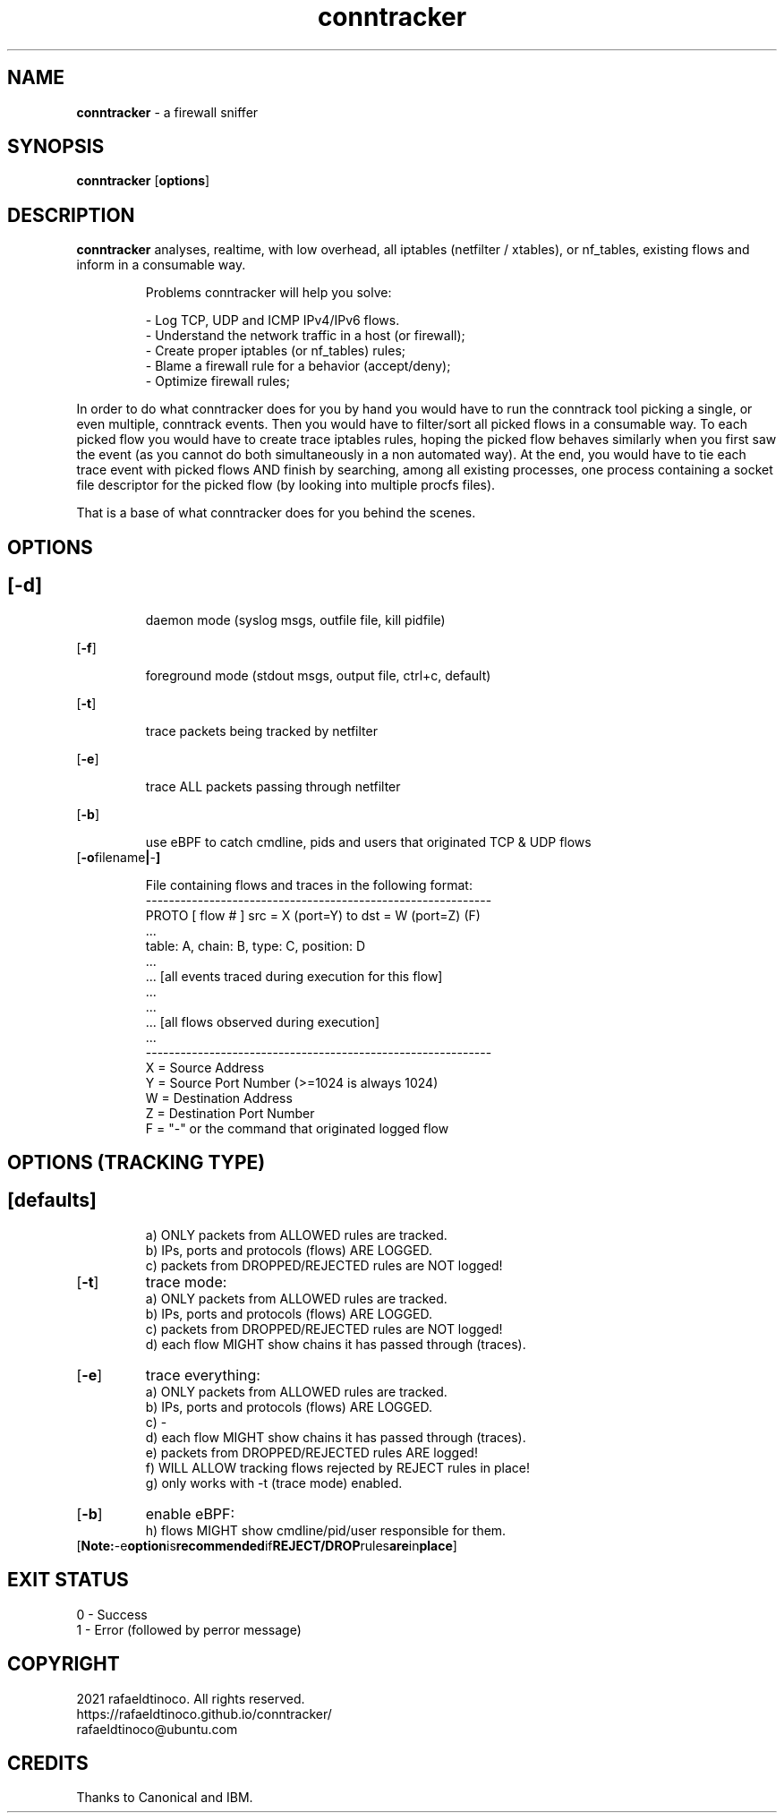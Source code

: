 ." Process this file with
." groff -man -Tascii conntracker.1
."
.TH conntracker 1 "18 January 2021" "conntracker"

.SH NAME
.B conntracker
- a firewall sniffer

.SH SYNOPSIS
.B conntracker
.RB [ options ]

.SH DESCRIPTION
.B conntracker
analyses, realtime, with low overhead, all iptables (netfilter / xtables), or nf_tables, existing flows and inform in a consumable way.

.RS
.NF
Problems conntracker will help you solve:

 - Log TCP, UDP and ICMP IPv4/IPv6 flows.
 - Understand the network traffic in a host (or firewall);
 - Create proper iptables (or nf_tables) rules;
 - Blame a firewall rule for a behavior (accept/deny);
 - Optimize firewall rules;
.RE

In order to do what conntracker does for you by hand you would have to run the
conntrack tool picking a single, or even multiple, conntrack events. Then you
would have to filter/sort all picked flows in a consumable way. To each picked
flow you would have to create trace iptables rules, hoping the picked flow
behaves similarly when you first saw the event (as you cannot do both
simultaneously in a non automated way). At the end, you would have to tie each
trace event with picked flows AND finish by searching, among all existing
processes, one process containing a socket file descriptor for the picked flow
(by looking into multiple procfs files).

That is a base of what conntracker does for you behind the scenes.
.SH OPTIONS
.SH
.TP
.OP -d
daemon mode (syslog msgs, outfile file, kill pidfile)

.TP
.OP -f
foreground mode (stdout msgs, output file, ctrl+c, default)

.TP
.OP -t
trace packets being tracked by netfilter

.TP
.OP -e
trace ALL packets passing through netfilter

.TP
.OP -b
use eBPF to catch cmdline, pids and users that originated TCP & UDP flows

.TP
.OP "-o filename | - "
 
 File containing flows and traces in the following format:
 ------------------------------------------------------------
 PROTO [ flow # ] src = X (port=Y) to dst = W (port=Z) (F)
     ...
     table: A, chain: B, type: C, position: D
     ...
     ... [all events traced during execution for this flow]
     ...
 ...
 ... [all flows observed during execution]
 ...
 ------------------------------------------------------------
 X = Source Address
 Y = Source Port Number (>=1024 is always 1024)
 W = Destination Address
 Z = Destination Port Number
 F = "-" or the command that originated logged flow
.SH OPTIONS (TRACKING TYPE)
.SH
.TP
.OP "defaults"
 a) ONLY packets from ALLOWED rules are tracked.
 b) IPs, ports and protocols (flows) ARE LOGGED.
 c) packets from DROPPED/REJECTED rules are NOT logged!

.TP
.OP "-t"
trace mode:
 a) ONLY packets from ALLOWED rules are tracked.
 b) IPs, ports and protocols (flows) ARE LOGGED.
 c) packets from DROPPED/REJECTED rules are NOT logged!
 d) each flow MIGHT show chains it has passed through (traces).

.TP
.OP "-e"
trace everything:
 a) ONLY packets from ALLOWED rules are tracked.
 b) IPs, ports and protocols (flows) ARE LOGGED.
 c) -
 d) each flow MIGHT show chains it has passed through (traces).
 e) packets from DROPPED/REJECTED rules ARE logged!
 f) WILL ALLOW tracking flows rejected by REJECT rules in place!
 g) only works with -t (trace mode) enabled.

.TP
.OP "-b"
enable eBPF:
 h) flows MIGHT show cmdline/pid/user responsible for them.

.TP
.OP "Note: -e option is recommended if REJECT/DROP rules are in place"

.SH EXIT STATUS
.SH
 0 - Success
 1 - Error (followed by perror message)

.SH COPYRIGHT
 2021 rafaeldtinoco. All rights reserved.
 https://rafaeldtinoco.github.io/conntracker/
 rafaeldtinoco@ubuntu.com

.SH CREDITS
 Thanks to Canonical and IBM.
